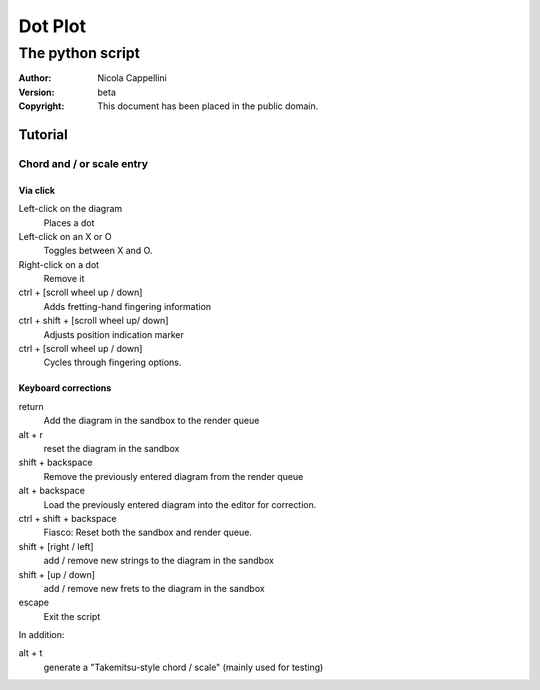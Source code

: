 =========
Dot Plot
=========
-------------------
The python script
-------------------

:Author: Nicola Cappellini
:Version: $Revision: beta $
:Copyright: This document has been placed in the public domain.


Tutorial
=========

Chord and / or scale entry
---------------------------

Via click
~~~~~~~~~~

Left-click on the diagram
    Places a dot
Left-click on an X or O
    Toggles between X and O.
Right-click on a dot
    Remove it


ctrl + [scroll wheel up / down]
    Adds fretting-hand fingering information
ctrl + shift + [scroll wheel up/ down]
    Adjusts position indication marker
ctrl + [scroll wheel up / down]
    Cycles through fingering options.
    


Keyboard corrections
~~~~~~~~~~~~~~~~~~~~~

return
    Add the diagram in the sandbox to the render queue
alt + r
    reset the diagram in the sandbox
shift + backspace
    Remove the previously entered diagram from the render queue
alt + backspace
    Load the previously entered diagram into the editor for correction.
ctrl + shift + backspace
    Fiasco: Reset both the sandbox and render queue.

shift + [right / left]
    add / remove new strings to the diagram in the sandbox
shift + [up / down]
    add / remove new frets to the diagram in the sandbox

escape
    Exit the script

In addition:

alt + t
    generate a "Takemitsu-style chord / scale" (mainly used for testing)

